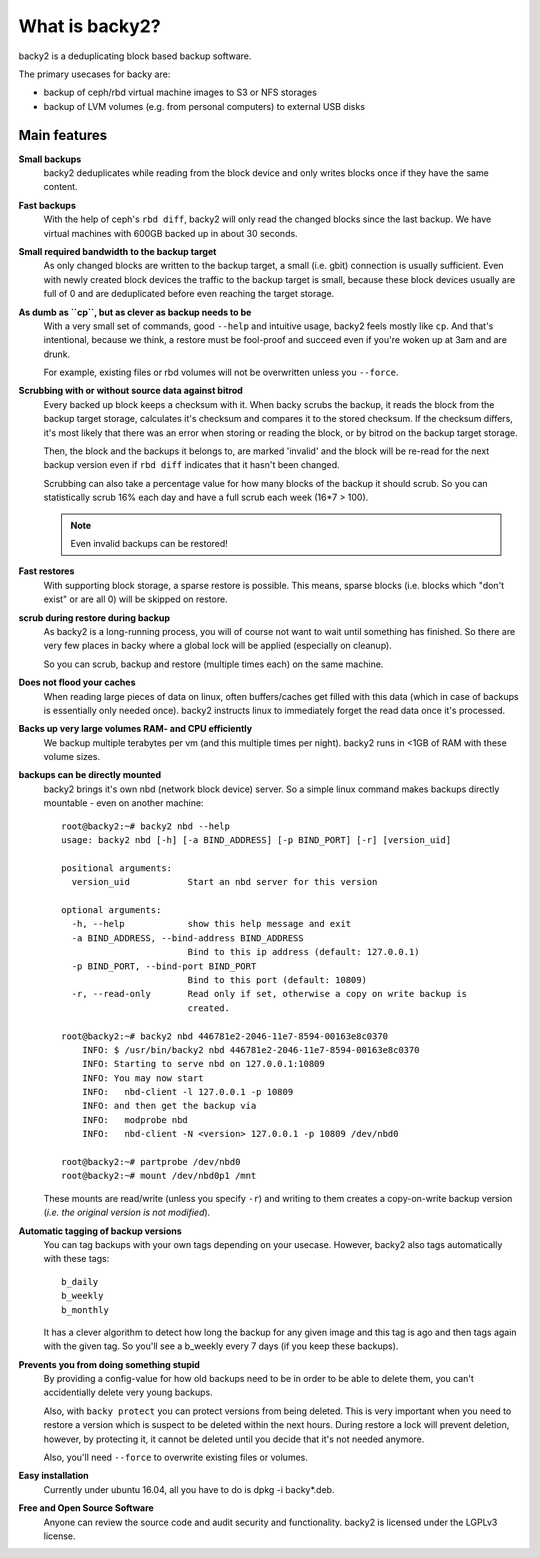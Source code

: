What is backy2?
###############

backy2 is a deduplicating block based backup software.

The primary usecases for backy are:

* backup of ceph/rbd virtual machine images to S3 or NFS storages
* backup of LVM volumes (e.g. from personal computers) to external USB disks


Main features
-------------

**Small backups**
    backy2 deduplicates while reading from the block device and only writes
    blocks once if they have the same content.

**Fast backups**
    With the help of ceph's ``rbd diff``, backy2 will only read the changed
    blocks since the last backup. We have virtual machines with 600GB backed
    up in about 30 seconds.

**Small required bandwidth to the backup target**
    As only changed blocks are written to the backup target, a small (i.e.
    gbit) connection is usually sufficient. Even with newly created block
    devices the traffic to the backup target is small, because these block
    devices usually are full of \0 and are deduplicated before even reaching
    the target storage.

**As dumb as ``cp``, but as clever as backup needs to be**
    With a very small set of commands, good ``--help`` and intuitive usage,
    backy2 feels mostly like ``cp``. And that's intentional, because we think,
    a restore must be fool-proof and succeed even if you're woken up at 3am
    and are drunk.

    For example, existing files or rbd volumes will not be overwritten unless
    you ``--force``.

**Scrubbing with or without source data against bitrod**
    Every backed up block keeps a checksum with it. When backy scrubs the backup,
    it reads the block from the backup target storage, calculates it's
    checksum and compares it to the stored checksum. If the checksum differs,
    it's most likely that there was an error when storing or reading the block,
    or by bitrod on the backup target storage.

    Then, the block and the backups it belongs to, are marked 'invalid' and the
    block will be re-read for the next backup version even if ``rbd diff`` indicates
    that it hasn't been changed.

    Scrubbing can also take a percentage value for how many blocks of the backup
    it should scrub. So you can statistically scrub 16% each day and have a
    full scrub each week (16*7 > 100).

    .. NOTE:: Even invalid backups can be restored!

**Fast restores**
    With supporting block storage, a sparse restore is possible. This means,
    sparse blocks (i.e. blocks which "don't exist" or are all \0) will be
    skipped on restore.

**scrub during restore during backup**
    As backy2 is a long-running process, you will of course not want to wait
    until something has finished. So there are very few places in backy where
    a global lock will be applied (especially on cleanup).

    So you can scrub, backup and restore (multiple times each) on the same
    machine.

**Does not flood your caches**
    When reading large pieces of data on linux, often buffers/caches get filled
    with this data (which in case of backups is essentially only needed once).
    backy2 instructs linux to immediately forget the read data once it's processed.

**Backs up very large volumes RAM- and CPU efficiently**
    We backup multiple terabytes per vm (and this multiple times per night).
    backy2 runs in <1GB of RAM with these volume sizes.

**backups can be directly mounted**
    backy2 brings it's own nbd (network block device) server. So a simple linux
    command makes backups directly mountable - even on another machine::

        root@backy2:~# backy2 nbd --help
        usage: backy2 nbd [-h] [-a BIND_ADDRESS] [-p BIND_PORT] [-r] [version_uid]

        positional arguments:
          version_uid           Start an nbd server for this version

        optional arguments:
          -h, --help            show this help message and exit
          -a BIND_ADDRESS, --bind-address BIND_ADDRESS
                                Bind to this ip address (default: 127.0.0.1)
          -p BIND_PORT, --bind-port BIND_PORT
                                Bind to this port (default: 10809)
          -r, --read-only       Read only if set, otherwise a copy on write backup is
                                created.

        root@backy2:~# backy2 nbd 446781e2-2046-11e7-8594-00163e8c0370
            INFO: $ /usr/bin/backy2 nbd 446781e2-2046-11e7-8594-00163e8c0370
            INFO: Starting to serve nbd on 127.0.0.1:10809
            INFO: You may now start
            INFO:   nbd-client -l 127.0.0.1 -p 10809
            INFO: and then get the backup via
            INFO:   modprobe nbd
            INFO:   nbd-client -N <version> 127.0.0.1 -p 10809 /dev/nbd0

        root@backy2:~# partprobe /dev/nbd0
        root@backy2:~# mount /dev/nbd0p1 /mnt

    These mounts are read/write (unless you specify ``-r``) and writing to them
    creates a copy-on-write backup version (*i.e. the original version is not
    modified*).

**Automatic tagging of backup versions**
    You can tag backups with your own tags depending on your usecase. However,
    backy2 also tags automatically with these tags::

        b_daily
        b_weekly
        b_monthly

    It has a clever algorithm to detect how long the backup for any given image
    and this tag is ago and then tags again with the given tag. So you'll see
    a b_weekly every 7 days (if you keep these backups).

**Prevents you from doing something stupid**
    By providing a config-value for how old backups need to be in order to be
    able to delete them, you can't accidentially delete very young backups.

    Also, with ``backy protect`` you can protect versions from being deleted.
    This is very important when you need to restore a version which is suspect
    to be deleted within the next hours. During restore a lock will prevent
    deletion, however, by protecting it, it cannot be deleted until you decide
    that it's not needed anymore.

    Also, you'll need ``--force`` to overwrite existing files or volumes.

**Easy installation**
    Currently under ubuntu 16.04, all you have to do is dpkg -i backy*.deb.

**Free and Open Source Software**
    Anyone can review the source code and audit security and functionality.
    backy2 is licensed under the LGPLv3 license.

